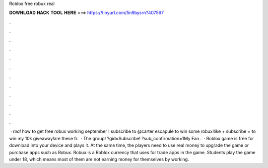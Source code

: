 Roblox free robux real

𝐃𝐎𝐖𝐍𝐋𝐎𝐀𝐃 𝐇𝐀𝐂𝐊 𝐓𝐎𝐎𝐋 𝐇𝐄𝐑𝐄 ===> https://tinyurl.com/5n9bysrn?407567

.

.

.

.

.

.

.

.

.

.

.

.

 · *real* how to get free robux working september ! subscribe to @carter escapule to win some robux!like + subscribe = to win my 10k giveaway!are these fr.  · The group! ?gid=Subscribe! ?sub_confirmation=1My Fan .  · Roblox game is free for download into your device and plays it. At the same time, the players need to use real money to upgrade the game or purchase apps such as Robux. Robux is a Roblox currency that uses for trade apps in the game. Students play the game under 18, which means most of them are not earning money for themselves by working.